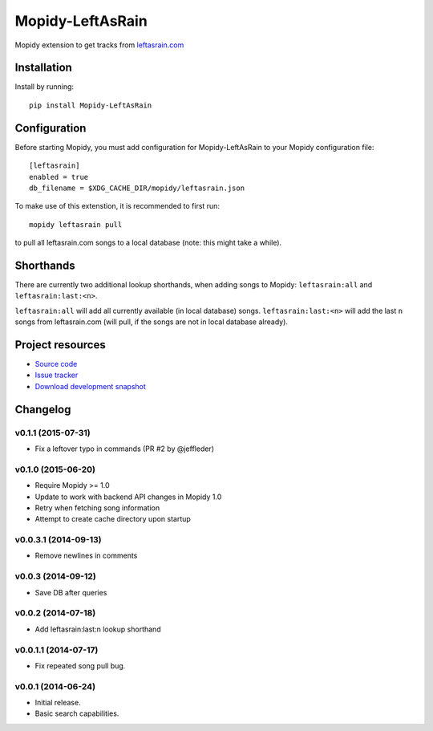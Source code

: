 ****************************
Mopidy-LeftAsRain
****************************

.. image:: https://img.shields.io/pypi/v/Mopidy-LeftAsRain.svg?style=flat
    :target: https://pypi.python.org/pypi/Mopidy-LeftAsRain/
    :alt: Latest PyPI version

.. image:: https://img.shields.io/pypi/dm/Mopidy-LeftAsRain.svg?style=flat
    :target: https://pypi.python.org/pypi/Mopidy-LeftAsRain/
    :alt: Number of PyPI downloads

.. image:: https://img.shields.io/travis/naglis/mopidy-leftasrain/master.png?style=flat
    :target: https://travis-ci.org/naglis/mopidy-leftasrain
    :alt: Travis CI build status

.. image:: https://img.shields.io/coveralls/naglis/mopidy-leftasrain/master.svg?style=flat
   :target: https://coveralls.io/r/naglis/mopidy-leftasrain?branch=master
   :alt: Test coverage

Mopidy extension to get tracks from `leftasrain.com <http://leftasrain.com/>`_

Installation
============

Install by running::

    pip install Mopidy-LeftAsRain


Configuration
=============

Before starting Mopidy, you must add configuration for
Mopidy-LeftAsRain to your Mopidy configuration file::

    [leftasrain]
    enabled = true
    db_filename = $XDG_CACHE_DIR/mopidy/leftasrain.json

To make use of this extenstion, it is recommended to first run::

    mopidy leftasrain pull

to pull all leftasrain.com songs to a local database (note: this might take a
while).

Shorthands
==========

There are currently two additional lookup shorthands, when adding songs to
Mopidy: ``leftasrain:all`` and ``leftasrain:last:<n>``.

``leftasrain:all`` will add all currently available (in local database) songs.
``leftasrain:last:<n>`` will add the last ``n`` songs from leftasrain.com (will
pull, if the songs are not in local database already).

Project resources
=================

- `Source code <https://github.com/naglis/mopidy-leftasrain>`_
- `Issue tracker <https://github.com/naglis/mopidy-leftasrain/issues>`_
- `Download development snapshot <https://github.com/naglis/mopidy-leftasrain/archive/master.tar.gz#egg=Mopidy-LeftAsRain-dev>`_


Changelog
=========

v0.1.1 (2015-07-31)
-------------------

- Fix a leftover typo in commands (PR #2 by @jeffleder)

v0.1.0 (2015-06-20)
-------------------

- Require Mopidy >= 1.0

- Update to work with backend API changes in Mopidy 1.0

- Retry when fetching song information

- Attempt to create cache directory upon startup

v0.0.3.1 (2014-09-13)
----------------------------------------

- Remove newlines in comments

v0.0.3 (2014-09-12)
----------------------------------------

- Save DB after queries

v0.0.2 (2014-07-18)
----------------------------------------

- Add leftasrain:last:n lookup shorthand

v0.0.1.1 (2014-07-17)
----------------------------------------

- Fix repeated song pull bug.

v0.0.1 (2014-06-24)
----------------------------------------

- Initial release.
- Basic search capabilities.
